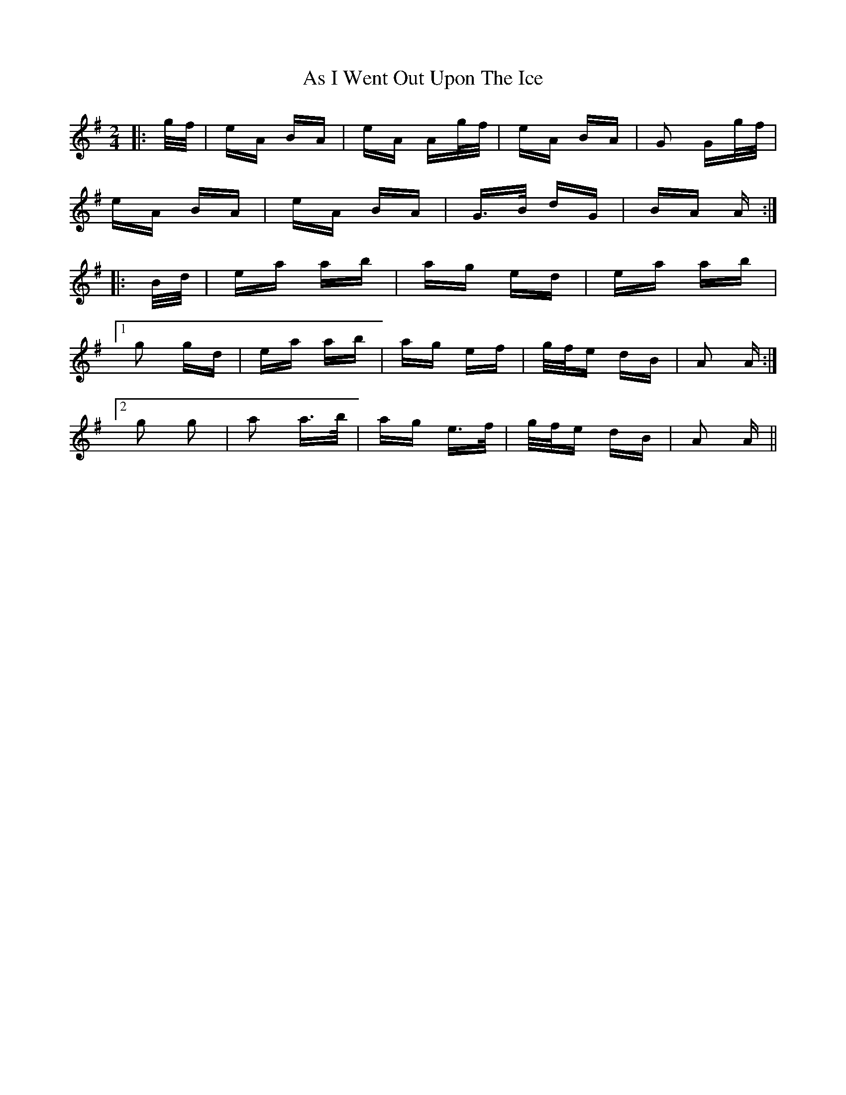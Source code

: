 X: 1993
T: As I Went Out Upon The Ice
R: polka
M: 2/4
K: Adorian
|:g/f/|eA BA|eA Ag/f/|eA BA|G2 Gg/f/|
eA BA|eA BA|G>B dG|BA A:|
|:B/d/|ea ab|ag ed|ea ab|
[1 g2 gd|ea ab|ag ef|g/f/e dB|A2 A:|
[2 g2 g2|a2 a>b|ag e>f|g/f/e dB|A2 A||

